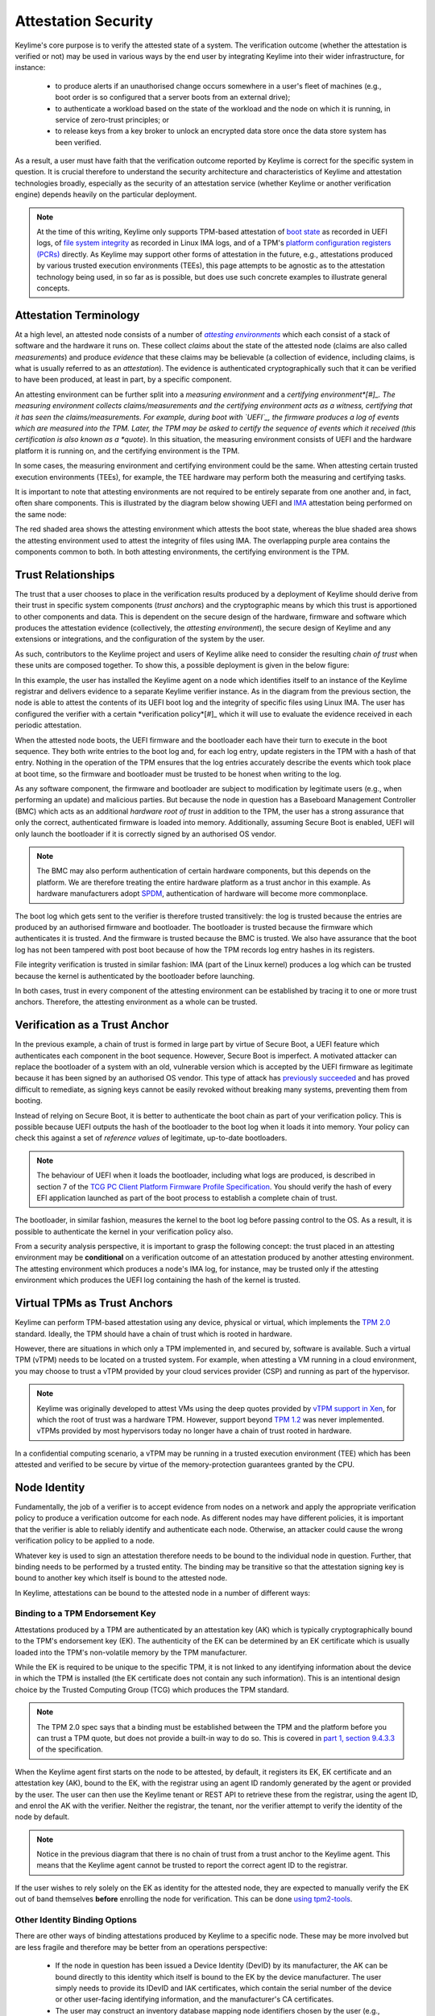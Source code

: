 ====================
Attestation Security
====================

Keylime's core purpose is to verify the attested state of a system. The verification outcome (whether the attestation
is verified or not) may be used in various ways by the end user by integrating Keylime into their wider infrastructure,
for instance:

  * to produce alerts if an unauthorised change occurs somewhere in a user's fleet of machines (e.g., boot order is
    so configured that a server boots from an external drive);

  * to authenticate a workload based on the state of the workload and the node on which it is running, in service of
    zero-trust principles; or

  * to release keys from a key broker to unlock an encrypted data store once the data store system has been verified.

As a result, a user must have faith that the verification outcome reported by Keylime is correct for the specific system
in question. It is crucial therefore to understand the security architecture and characteristics of Keylime and
attestation technologies broadly, especially as the security of an attestation service (whether Keylime or another
verification engine) depends heavily on the particular deployment.

.. note::
    At the time of this writing, Keylime only supports TPM-based attestation of `boot state`_ as recorded in UEFI logs,
    of `file system integrity`_ as recorded in Linux IMA logs, and of a TPM's `platform configuration registers (PCRs)`_
    directly. As Keylime may support other forms of attestation in the future, e.g., attestations produced by various
    trusted execution environments (TEEs), this page attempts to be agnostic as to the attestation technology being
    used, in so far as is possible, but does use such concrete examples to illustrate general concepts.

.. _boot state: ../user_guide/use_measured_boot.html
.. _file system integrity: ../user_guide/runtime_ima.html
.. _platform configuration registers (PCRs): ../user_guide/user_selected_pcr_monitoring.html


Attestation Terminology
-----------------------

At a high level, an attested node consists of a number of |attesting environments|_ which each consist of a stack of
software and the hardware it runs on. These collect *claims* about the state of the attested node (claims are also
called *measurements*) and produce *evidence* that these claims may be believable (a collection of evidence, including
claims, is what is usually referred to as an *attestation*). The evidence is authenticated cryptographically such that
it can be verified to have been produced, at least in part, by a specific component.

An attesting environment can be further split into a *measuring environment* and a *certifying environment*[#]_. The
measuring environment collects claims/measurements and the certifying environment acts as a witness, certifying that it
has seen the claims/measurements. For example, during boot with `UEFI`_, the firmware produces a log of events which are
measured into the TPM. Later, the TPM may be asked to certify the sequence of events which it received (this
certification is also known as a *quote*). In this situation, the measuring environment consists of UEFI and the
hardware platform it is running on, and the certifying environment is the TPM.

In some cases, the measuring environment and certifying environment could be the same. When attesting certain trusted
execution environments (TEEs), for example, the TEE hardware may perform both the measuring and certifying tasks.

It is important to note that attesting environments are not required to be entirely separate from one another and, in
fact, often share components. This is illustrated by the diagram below showing UEFI and `IMA`_ attestation being
performed on the same node:

.. image:: assets/attesting-environments-diagram.png
  :width: 542
  :alt: Diagram showing two different attesting environments on a single system with a single underlying foundation. The
  UEFI firmware and bootloader are unique to the UEFI attesting environment while the Linux kernel is unique to the IMA
  attesting environment. But the same processor microcode, hardware platform (motherboard, CPU, memory, etc.) and TPM
  are shared by both.

The red shaded area shows the attesting environment which attests the boot state, whereas the blue shaded area shows the
attesting environment used to attest the integrity of files using IMA. The overlapping purple area contains the
components common to both. In both attesting environments, the certifying environment is the TPM.

.. _UEFI: https://en.wikipedia.org/wiki/UEFI
.. _IMA: https://www.redhat.com/en/blog/how-use-linux-kernels-integrity-measurement-architecture
.. _section 3.1: https://datatracker.ietf.org/doc/html/rfc9334#section-3.1
.. _attesting environments: https://datatracker.ietf.org/doc/html/rfc9334#section-3.1
.. |attesting environments| replace:: *attesting environments*


Trust Relationships
-------------------

The trust that a user chooses to place in the verification results produced by a deployment of Keylime should derive
from their trust in specific system components (*trust anchors*) and the cryptographic means by which this trust is
apportioned to other components and data. This is dependent on the secure design of the hardware, firmware and software
which produces the attestation evidence (collectively, the *attesting environment*), the secure design of Keylime and
any extensions or integrations, and the configuration of the system by the user.

As such, contributors to the Keylime project and users of Keylime alike need to consider the resulting *chain of trust*
when these units are composed together. To show this, a possible deployment is given in the below figure:

.. image:: assets/trust-chain-diagram.png
  :width: 542
  :alt: Diagram showing the various components used to produce an attestation in a given Keylime deployment. The
  baseboard management controller (BMC) loads the processor microcode and UEFI firmware. The firmware measures the
  bootloader which in turn measures the kernel. As such, the trusted hardware is used to establish trust in the software
  components which produce the attestation.

In this example, the user has installed the Keylime agent on a node which identifies itself to an instance of the
Keylime registrar and delivers evidence to a separate Keylime verifier instance. As in the diagram from the previous 
section, the node is able to attest the contents of its UEFI boot log and the integrity of specific files using Linux
IMA. The user has configured the verifier with a certain *verification policy*[#]_ which it will use to evaluate the
evidence received in each periodic attestation.

When the attested node boots, the UEFI firmware and the bootloader each have their turn to execute in the boot sequence.
They both write entries to the boot log and, for each log entry, update registers in the TPM with a hash of that entry.
Nothing in the operation of the TPM ensures that the log entries accurately describe the events which took place at boot
time, so the firmware and bootloader must be trusted to be honest when writing to the log.

As any software component, the firmware and bootloader are subject to modification by legitimate users (e.g., when
performing an update) and malicious parties. But because the node in question has a Baseboard Management Controller
(BMC) which acts as an additional *hardware root of trust* in addition to the TPM, the user has a strong assurance that
only the correct, authenticated firmware is loaded into memory. Additionally, assuming Secure Boot is enabled, UEFI will
only launch the bootloader if it is correctly signed by an authorised OS vendor. 

.. note::
    The BMC may also perform authentication of certain hardware components, but this depends on the platform. We are
    therefore treating the entire hardware platform as a trust anchor in this example. As hardware manufacturers adopt
    `SPDM`_, authentication of hardware will become more commonplace.

.. _SPDM: https://www.dmtf.org/standards/spdm

The boot log which gets sent to the verifier is therefore trusted transitively: the log is trusted because the entries
are produced by an authorised firmware and bootloader. The bootloader is trusted because the firmware which
authenticates it is trusted. And the firmware is trusted because the BMC is trusted. We also have assurance that the
boot log has not been tampered with post boot because of how the TPM records log entry hashes in its registers.

File integrity verification is trusted in similar fashion: IMA (part of the Linux kernel) produces a log which can be
trusted because the kernel is authenticated by the bootloader before launching.

In both cases, trust in every component of the attesting environment can be established by tracing it to one or more
trust anchors. Therefore, the attesting environment as a whole can be trusted.


Verification as a Trust Anchor
------------------------------

In the previous example, a chain of trust is formed in large part by virtue of Secure Boot, a UEFI feature which
authenticates each component in the boot sequence. However, Secure Boot is imperfect. A motivated attacker can replace
the bootloader of a system with an old, vulnerable version which is accepted by the UEFI firmware as legitimate
because it has been signed by an authorised OS vendor. This type of attack has `previously succeeded`_ and has proved
difficult to remediate, as signing keys cannot be easily revoked without breaking many systems, preventing them from
booting.

.. _previously succeeded: https://www.microsoft.com/en-us/security/blog/2023/04/11/guidance-for-investigating-attacks-using-cve-2022-21894-the-blacklotus-campaign/

Instead of relying on Secure Boot, it is better to authenticate the boot chain as part of your verification policy. This
is possible because UEFI outputs the hash of the bootloader to the boot log when it loads it into memory. Your policy
can check this against a set of *reference values* of legitimate, up-to-date bootloaders.

.. note::
    The behaviour of UEFI when it loads the bootloader, including what logs are produced, is described in section 7 of
    the `TCG PC Client Platform Firmware Profile Specification`_. You should verify the hash of every EFI application
    launched as part of the boot process to establish a complete chain of trust.

.. _TCG PC Client Platform Firmware Profile Specification: https://trustedcomputinggroup.org/resource/pc-client-specific-platform-firmware-profile-specification/

The bootloader, in similar fashion, measures the kernel to the boot log before passing control to the OS. As a result,
it is possible to authenticate the kernel in your verification policy also.

From a security analysis perspective, it is important to grasp the following concept: the trust placed in an
attesting environment may be **conditional** on a verification outcome of an attestation produced by another attesting
environment. The attesting environment which produces a node's IMA log, for instance, may be trusted only if the
attesting environment which produces the UEFI log containing the hash of the kernel is trusted.


Virtual TPMs as Trust Anchors
-----------------------------

Keylime can perform TPM-based attestation using any device, physical or virtual, which implements the `TPM 2.0`_
standard. Ideally, the TPM should have a chain of trust which is rooted in hardware.

However, there are situations in which only a TPM implemented in, and secured by, software is available. Such a virtual
TPM (vTPM) needs to be located on a trusted system. For example, when attesting a VM running in a cloud environment, you
may choose to trust a vTPM provided by your cloud services provider (CSP) and running as part of the hypervisor.

.. note::
    Keylime was originally developed to attest VMs using the deep quotes provided by `vTPM support in Xen`_, for which
    the root of trust was a hardware TPM. However, support beyond `TPM 1.2`_ was never implemented. vTPMs provided by
    most hypervisors today no longer have a chain of trust rooted in hardware.

.. _vTPM support in Xen: https://xenbits.xenproject.org/docs/unstable/man/xen-vtpm.7.html
.. _TPM 1.2: https://trustedcomputinggroup.org/resource/tpm-main-specification/
.. _TPM 2.0: https://trustedcomputinggroup.org/resource/tpm-library-specification/

In a confidential computing scenario, a vTPM may be running in a trusted execution environment (TEE) which has been
attested and verified to be secure by virtue of the memory-protection guarantees granted by the CPU.


Node Identity
-------------

Fundamentally, the job of a verifier is to accept evidence from nodes on a network and apply the appropriate
verification policy to produce a verification outcome for each node. As different nodes may have different policies, it
is important that the verifier is able to reliably identify and authenticate each node. Otherwise, an attacker could
cause the wrong verification policy to be applied to a node.

Whatever key is used to sign an attestation therefore needs to be bound to the individual node in question. Further,
that binding needs to be performed by a trusted entity. The binding may be transitive so that the attestation signing
key is bound to another key which itself is bound to the attested node.

In Keylime, attestations can be bound to the attested node in a number of different ways:

Binding to a TPM Endorsement Key
""""""""""""""""""""""""""""""""

Attestations produced by a TPM are authenticated by an attestation key (AK) which is typically cryptographically bound
to the TPM's endorsement key (EK). The authenticity of the EK can be determined by an EK certificate which is usually
loaded into the TPM's non-volatile memory by the TPM manufacturer.

While the EK is required to be unique to the specific TPM, it is not linked to any identifying information about the
device in which the TPM is installed (the EK certificate does not contain any such information). This is an intentional
design choice by the Trusted Computing Group (TCG) which produces the TPM standard.

.. note::
    The TPM 2.0 spec says that a binding must be established between the TPM and the platform before you can trust a TPM
    quote, but does not provide a built-in way to do so. This is covered in `part 1, section 9.4.3.3`_ of the
    specification.

.. _part 1, section 9.4.3.3: https://trustedcomputinggroup.org/wp-content/uploads/TPM-Rev-2.0-Part-1-Architecture-01.07-2014-03-13.pdf#%5B%7B%22num%22%3A466%2C%22gen%22%3A0%7D%2C%7B%22name%22%3A%22XYZ%22%7D%2C70%2C698%2C0%5D

When the Keylime agent first starts on the node to be attested, by default, it registers its EK, EK certificate and an
attestation key (AK), bound to the EK, with the registrar using an agent ID randomly generated by the agent or
provided by the user. The user can then use the Keylime tenant or REST API to retrieve these from the registrar, using
the agent ID, and enrol the AK with the verifier. Neither the registrar, the tenant, nor the verifier attempt to verify
the identity of the node by default.

.. note::
    Notice in the previous diagram that there is no chain of trust from a trust anchor to the Keylime agent. This means
    that the Keylime agent cannot be trusted to report the correct agent ID to the registrar.

If the user wishes to rely solely on the EK as identity for the attested node, they are expected to manually verify the
EK out of band themselves **before** enrolling the node for verification. This can be done `using tpm2-tools`_.

.. _using tpm2-tools: https://github.com/tpm2-software/tpm2-tools/blob/master/man/tpm2_getekcertificate.1.md

Other Identity Binding Options
""""""""""""""""""""""""""""""

There are other ways of binding attestations produced by Keylime to a specific node. These may be more involved but are
less fragile and therefore may be better from an operations perspective:

  * If the node in question has been issued a Device Identity (DevID) by its manufacturer, the AK can be bound directly
    to this identity which itself is bound to the EK by the device manufacturer. The user simply needs to provide its
    IDevID and IAK certificates, which contain the serial number of the device or other user-facing identifying
    information, and the manufacturer's CA certificates.

  * The user may construct an inventory database mapping node identifiers chosen by the user (e.g., hostnames) to an AK
    or EK. This database can be consulted before a node is added to the verifier by mechanisms available in Keylime.

  * The user may set up their own automatic process to verify possession of an AK or EK as well as the identity of the
    node through a protocol like ACME or other procedure and add the node to the verifier only if these checks pass.


Threat Model
------------

In the design of a secure system, it is prudent to define a threat model in terms of the capabilities of an idealised
attacker. This has a number of advantages, not limited to the following:

  * users are clear on the security properties they can expect from the system;

  * developers have agreement on which attacks are in scope and which are out of scope; and

  * the protocols utilised naturally lend themselves to analysis by outside parties.

In lieu of a full formal model, we give a plain English description, translatable to formal definitions, in the
subsections below.

Security Goals
""""""""""""""

We give the main security property for Keylime by stating what a successful adversary must achieve:

    A valid attack against Keylime is one in which an adversary can cause a mismatch between a verification outcome
    reported by a verifier and the correct, expected verification outcome for the verified node.

This includes attacks in which:

  * verification of a node is reported as having passed when the policy for the node should have resulted in a
    verification failure; or

  * verification of a node is reported as having failed when the policy for the node should have resulted in a
    successful verification.

The latter is important to consider because, depending on how Keylime is used (e.g., if Keylime results are consumed by
another system or used for authentication of non-person entities), this could be exploited to trigger cascading failures
throughout the network.

The Capabilities of the Adversary
"""""""""""""""""""""""""""""""""

For our adversary, we consider a typical network-based (Dolev-Yao) attacker[#]_ which exercises full control over the
network and can intercept, block and modify all messages but cannot break cryptographic primitives (all cryptography is
assumed perfect). Because we need to consider attacks in which the adversary is resident on a node to be verified, we
extend the "network" to include channels between the agent and any attesting environment (for TPM-based attestation,
this includes communication between the TPM and the agent).

The adversary cannot corrupt (i.e., take control of, or impersonate) the verifier, registrar, tenant or any attesting
environment, but has full control over the rest of the system, including the nodes' filesystem and memory.

Exclusions
""""""""""

Attacks which exploit poorly-defined verification policies or deficiencies in the information which can be obtained from
a node's attesting environments (including IMA and UEFI logs) are necessarily out of scope. Additionally, we exclude
attacks which are made possible by incorrect configuration by the user (this includes incorrectly specified verification
policies). Attacks which rely on modification of an attesting environment (such as by using a UEFI bootkit) are also
excluded.



----

.. [#] *Attesting environments*, *claims*, and *evidence* are the terms preferred by the IETF's Remote Attestation
   Procedures (RATS) working group in their architecture specification, `RFC 9334`_. Although they do not explicitly 
   divide attesting environments into a *measuring environment* and *certifying environment* as we do here, separating
   claims collection and certification of claims into separate components is contemplated in section 3.1.

.. [#] It is common for a verification policy to perform verification of evidence against a separate set of *reference
   values* or *reference measurements*. For the purposes of this page, we consider that any reference values are part of
   the verification policy itself, as the distinction should not impact security analysis.

.. [#] This type of rule-based adversary is first described by Danny Dolev and Andrew Yao in their 1983 paper, `"On the
   security of public key protocols"`_.

.. _RFC 9334: https://datatracker.ietf.org/doc/html/rfc9334
.. _"On the security of public key protocols": http://www.cs.huji.ac.il/~dolev/pubs/dolev-yao-ieee-01056650.pdf